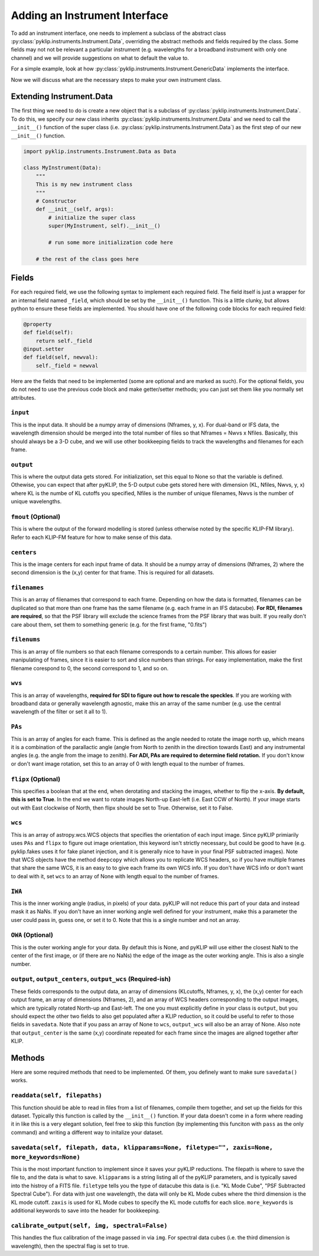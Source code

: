 .. _addinstrument-label:

Adding an Instrument Interface
==============================
To add an instrument interface, one needs to implement a subclass of the abstract class
:py:class:`pyklip.instruments.Instrument.Data`, overriding the abstract methods and fields required by the class. Some fields
may not not be relevant a particular instrument (e.g. wavelengths for a broadband instrument with only one channel) and we will
provide suggestions on what to default the value to. 

For a simple example, look at how :py:class:`pyklip.instruments.Instrument.GenericData` implements the interface. 

Now we will discuss what are the necessary steps to make your own instrument class.

Extending Instrument.Data
-------------------------
The first thing we need to do is create a new object that is a subclass of :py:class:`pyklip.instruments.Instrument.Data`. To do
this, we specify our new class inherits :py:class:`pyklip.instruments.Instrument.Data` and we need to call the ``__init__()`` function
of the super class (i.e. :py:class:`pyklip.instruments.Instrument.Data`) as the first step of our new ``__init__()`` function.

.. code-block:: python

    import pyklip.instruments.Instrument.Data as Data

    class MyInstrument(Data):
        """
        This is my new instrument class
        """
        # Constructor
        def __init__(self, args):
            # initialize the super class
            super(MyInstrument, self).__init__()

            # run some more initialization code here

        # the rest of the class goes here


Fields
------
For each required field, we use the following syntax to implement each required field. The field itself is just a wrapper
for an internal field named ``_field``, which should be set by the ``__init__()`` function. This is a little clunky, but 
allows python to ensure these fields are implemented. You should have one of the following code blocks for each required field:

.. code-block:: python

    @property
    def field(self):
        return self._field
    @input.setter
    def field(self, newval):
        self._field = newval


Here are the fields that need to be implemented (some are optional and are marked as such). For the optional fields, you do not
need to use the previous code block and make getter/setter methods; you can just set them like you normally set attributes.

``input``
"""""""""
This is the input data. It should be a numpy array of dimensions (Nframes, y, x). For dual-band or IFS data, the wavelength 
dimension should be merged into the total number of files so that Nframes = Nwvs x Nfiles. Basically, this should always
be a 3-D cube, and we will use other bookkeeping fields to track the wavelengths and filenames for each frame.

``output``
""""""""""
This is where the output data gets stored. For initialization, set this equal to None so that the variable is defined. Othewise,
you can expect that after pyKLIP, the 5-D output cube gets stored here with dimension (KL, Nfiles, Nwvs, y, x) where KL is the 
numbe of KL cutoffs you specified, Nfiles is the number of unique filenames, Nwvs is the number of unique wavelengths.

``fmout`` (Optional)
""""""""""""""""""""
This is where the output of the forward modelling is stored (unless otherwise noted by the specific KLIP-FM library). Refer to each
KLIP-FM feature for how to make sense of this data. 

``centers``
"""""""""""
This is the image centers for each input frame of data. It should be a numpy array of dimensions (Nframes, 2) where the second dimension
is the (x,y) center for that frame. This is required for all datasets.

``filenames``
"""""""""""""
This is an array of filenames that correspond to each frame. Depending on how the data is formatted, filenames can be duplicated so that
more than one frame has the same filename (e.g. each frame in an IFS datacube). **For RDI, filenames are required**, so that the 
PSF library will exclude the science frames from the PSF library that was built. If you really don't care about them, set them
to something generic (e.g. for the first frame, "0.fits")

``filenums``
""""""""""""
This is an array of file numbers so that each filename corresponds to a certain number. This allows for easier manipulating of frames,
since it is easier to sort and slice numbers than strings. For easy implementation, make the first filename corespond to 0, the
second correspond to 1, and so on.

``wvs``
"""""""
This is an array of wavelengths, **required for SDI to figure out how to rescale the speckles**. If you are working with broadband
data or generally wavelength agnostic, make this an array of the same number (e.g. use the central wavelength of the filter or 
set it all to 1). 

``PAs``
"""""""
This is an array of angles for each frame. This is defined as the angle needed to rotate the image north up, which means it is
a combination of the parallactic angle (angle from North to zenith in the direction towards East) and any instrumental angles
(e.g. the angle from the image to zenith). **For ADI, PAs are required to determine field rotation.** If you don't know or don't 
want image rotation, set this to an array of 0 with length equal to the number of frames. 

``flipx`` (Optional)
""""""""""""""""""""
This specifies a boolean that at the end, when derotating and stacking the images, whether to flip the x-axis.
**By default, this is set to True**. In the end we want to rotate images North-up East-left (i.e. East CCW of North). 
If your image starts out with East clockwise of North, then flipx should be set to True. Otherwise, set it to False.

``wcs``
"""""""
This is an array of astropy.wcs.WCS objects that specifies the orientation of each input image. Since pyKLIP primiarily uses ``PAs`` and
``flipx`` to figure out image orientation, this keyword isn't strictly necessary, but could be good to have (e.g. pyklip.fakes
uses it for fake planet injection, and it is generally nice to have in your final PSF subtracted images). Note that WCS objects
have the method ``deepcopy`` which allows you to replicate WCS headers, so if you have multiple frames that share the same WCS,
it is an easy to to give each frame its own WCS info. If you don't have WCS info or don't want to deal with it, set ``wcs`` to an
array of None with length equal to the number of frames.

``IWA``
"""""""
This is the inner working angle (radius, in pixels) of your data. pyKLIP will not reduce this part of your data and instead mask it
as NaNs. If you don't have an inner working angle well defined for your instrument, make this a parameter the user could pass in, 
guess one, or set it to 0. Note that this is a single number and not an array.

``OWA`` (Optional)
""""""""""""""""""
This is the outer working angle for your data. By default this is None, and pyKLIP will use either the closest NaN to the center of
the first image, or (if there are no NaNs) the edge of the image as the outer working angle. This is also a single number.

``output``, ``output_centers``, ``output_wcs`` (Required-ish)
"""""""""""""""""""""""""""""""""""""""""""""""""""""""""""""
These fields corresponds to the output data, an array of dimensions (KLcutoffs, Nframes, y, x), the (x,y) center for each output
frame, an array of dimensions (Nframes, 2), and an array of WCS headers corresponding to the output images, which are typically
rotated North-up and East-left. The one you must explicitly define in your class is ``output``, but you should expect the other 
two fields to also get populated after a KLIP reduction, so it could be useful to refer to those fields in ``savedata``. Note that
if you pass an array of None to ``wcs``, ``output_wcs`` will also be an array of None. Also note that ``output_center`` is the same
(x,y) coordinate repeated for each frame since the images are aligned together after KLIP. 

Methods
-------
Here are some required methods that need to be implemented. Of them, you definely want to make sure ``savedata()`` works.


``readdata(self, filepaths)``
"""""""""""""""""""""""""""""
This function should be able to read in files from a list of filenames, compile them together, and set up the fields for this dataset.
Typically this function is called by the ``__init__()`` function. If your data doesn't come in a form where reading it in like this
is a very elegant solution, feel free to skip this function (by implementing this funciton with ``pass`` as the only command) and 
writing a different way to initalize your dataset.

``savedata(self, filepath, data, klipparams=None, filetype="", zaxis=None, more_keywords=None)``
""""""""""""""""""""""""""""""""""""""""""""""""""""""""""""""""""""""""""""""""""""""""""""""""
This is the most important function to implement since it saves your pyKLIP reductions. The filepath is where to save the 
file to, and the data is what to save. ``klipparams`` is a string listing all of the pyKLIP parameters, and is typically
saved into the histroy of a FITS file. ``filetype`` tells you the type of datacube this data is (i.e. "KL Mode Cube", 
"PSF Subtracted Spectral Cube"). For data with just one wavelength, the data will only be KL Mode cubes where the third
dimension is the KL mode cutoff. ``zaxis`` is used for KL Mode cubes to specify the KL mode cutoffs for each slice. 
``more_keywords`` is additional keywords to save into the header for bookkeeping. 


``calibrate_output(self, img, spectral=False)``
"""""""""""""""""""""""""""""""""""""""""""""""
This handles the flux calibration of the image passed in via ``img``. For spectral data cubes (i.e. the third dimension is 
wavelength), then the spectral flag is set to true.  